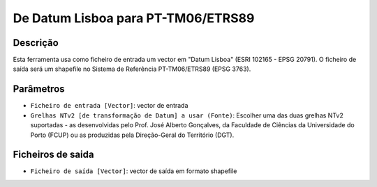 De Datum Lisboa para PT-TM06/ETRS89
================================

Descrição
-----------

Esta ferramenta usa como ficheiro de entrada um vector em "Datum Lisboa" (ESRI 102165 - EPSG 20791). O ficheiro de saída será um shapefile no Sistema de Referência PT-TM06/ETRS89 (EPSG 3763).


Parâmetros
----------

- ``Ficheiro de entrada [Vector]``: vector de entrada

- ``Grelhas NTv2 [de transformação de Datum] a usar (Fonte)``: Escolher uma das duas grelhas NTv2 suportadas - as desenvolvidas pelo Prof. José Alberto Gonçalves, da Faculdade de Ciências da Universidade do Porto (FCUP) ou as produzidas pela Direção-Geral do Território (DGT).


Ficheiros de saida
-------

- ``Ficheiro de saída [Vector]``: vector de saída em formato shapefile